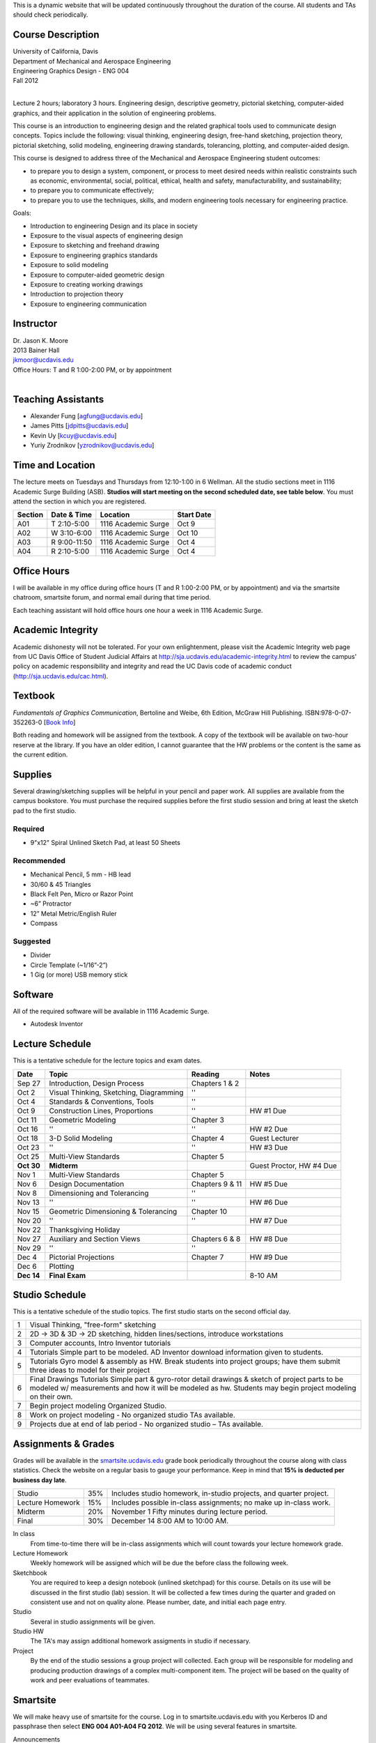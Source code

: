 This is a dynamic website that will be updated continuously throughout the
duration of the course. All students and TAs should check periodically.

Course Description
==================

| University of California, Davis
| Department of Mechanical and Aerospace Engineering
| Engineering Graphics Design - ENG 004
| Fall 2012
|

Lecture 2 hours; laboratory 3 hours. Engineering design, descriptive geometry,
pictorial sketching, computer-aided graphics, and their application in the
solution of engineering problems.

This course is an introduction to engineering design and the related graphical
tools used to communicate design concepts. Topics include the following: visual
thinking, engineering design, free-hand sketching, projection theory, pictorial
sketching, solid modeling, engineering drawing standards, tolerancing,
plotting, and computer-aided design.

This course is designed to address three of the Mechanical and Aerospace
Engineering student outcomes:

- to prepare you to design a system, component, or process to meet desired
  needs within realistic constraints such as economic, environmental, social,
  political, ethical, health and safety, manufacturability, and sustainability;
- to prepare you to communicate effectively;
- to prepare you to use the techniques, skills, and modern engineering tools
  necessary for engineering practice.

Goals:

- Introduction to engineering Design and its place in society
- Exposure to the visual aspects of engineering design
- Exposure to sketching and freehand drawing
- Exposure to engineering graphics standards
- Exposure to solid modeling
- Exposure to computer-aided geometric design
- Exposure to creating working drawings
- Introduction to projection theory
- Exposure to engineering communication

Instructor
==========

| Dr. Jason K. Moore
| 2013 Bainer Hall
| jkmoor@ucdavis.edu
| Office Hours: T and R 1:00-2:00 PM, or by appointment
|

Teaching Assistants
===================

- Alexander Fung [agfung@ucdavis.edu]
- James Pitts [jdpitts@ucdavis.edu]
- Kevin Uy [kcuy@ucdavis.edu]
- Yuriy Zrodnikov [yzrodnikov@ucdavis.edu]

Time and Location
=================

The lecture meets on Tuesdays and Thursdays from 12:10-1:00 in 6 Wellman. All
the studio sections meet in 1116 Academic Surge Building (ASB). **Studios will
start meeting on the second scheduled date, see table below**. You must attend
the section in which you are registered.

=======  ============  ===================  ==========
Section  Date & Time   Location             Start Date
=======  ============  ===================  ==========
A01      T 2:10-5:00   1116 Academic Surge  Oct 9
A02      W 3:10-6:00   1116 Academic Surge  Oct 10
A03      R 9:00-11:50  1116 Academic Surge  Oct 4
A04      R 2:10-5:00   1116 Academic Surge  Oct 4
=======  ============  ===================  ==========

Office Hours
============

I will be available in my office during office hours (T and R 1:00-2:00 PM, or
by appointment) and via the smartsite chatroom, smartsite forum, and normal
email during that time period.

Each teaching assistant will hold office hours one hour a week in 1116 Academic
Surge.

Academic Integrity
==================

Academic dishonesty will not be tolerated. For your own enlightenment, please
visit the Academic Integrity web page from UC Davis Office of Student Judicial
Affairs at http://sja.ucdavis.edu/academic-integrity.html to review the campus'
policy on academic responsibility and integrity and read the UC Davis code of
academic conduct (http://sja.ucdavis.edu/cac.html).

Textbook
========

*Fundamentals of Graphics Communication*, Bertoline and Weibe, 6th Edition,
McGraw Hill Publishing. ISBN:978-0-07-352263-0 [`Book Info
<http://highered.mcgraw-hill.com/sites/0073522635/information_center_view0/>`_]

Both reading and homework will be assigned from the textbook. A copy of the
textbook will be available on two-hour reserve at the library. If you have an
older edition, I cannot guarantee that the HW problems or the content is the
same as the current edition.

Supplies
========

Several drawing/sketching supplies will be helpful in your pencil and paper
work. All supplies are available from the campus bookstore. You must purchase
the required supplies before the first studio session and bring at least the
sketch pad to the first studio.

Required
--------

- 9"x12" Spiral Unlined Sketch Pad, at least 50 Sheets

Recommended
-----------

- Mechanical Pencil, 5 mm - HB lead
- 30/60 & 45 Triangles
- Black Felt Pen, Micro or Razor Point
- ~6” Protractor
- 12” Metal Metric/English Ruler
- Compass

Suggested
---------

- Divider
- Circle Template (~1/16”-2”)
- 1 Gig (or more) USB memory stick

Software
========

All of the required software will be available in 1116 Academic Surge.

- Autodesk Inventor

Lecture Schedule
================

This is a tentative schedule for the lecture topics and exam dates.

==========  =======================================  ===============  =====
Date        Topic                                    Reading          Notes
==========  =======================================  ===============  =====
Sep 27      Introduction, Design Process             Chapters 1 & 2
Oct 2       Visual Thinking, Sketching, Diagramming  ''
Oct 4       Standards & Conventions, Tools           ''
Oct 9       Construction Lines, Proportions          ''               HW #1 Due
Oct 11      Geometric Modeling                       Chapter 3
Oct 16      ''                                       ''               HW #2 Due
Oct 18      3-D Solid Modeling                       Chapter 4        Guest Lecturer
Oct 23      ''                                       ''               HW #3 Due
Oct 25      Multi-View Standards                     Chapter 5
**Oct 30**   **Midterm**                                              Guest Proctor, HW #4 Due
Nov 1       Multi-View Standards                     Chapter 5
Nov 6       Design Documentation                     Chapters 9 & 11  HW #5 Due
Nov 8       Dimensioning and Tolerancing             ''
Nov 13      ''                                       ''               HW #6 Due
Nov 15      Geometric Dimensioning & Tolerancing     Chapter 10
Nov 20      ''                                       ''               HW #7 Due
Nov 22      Thanksgiving Holiday
Nov 27      Auxiliary and Section Views              Chapters 6 & 8   HW #8 Due
Nov 29      ''                                       ''
Dec 4       Pictorial Projections                    Chapter 7        HW #9 Due
Dec 6       Plotting
**Dec 14**  **Final Exam**                                            8-10 AM
==========  =======================================  ===============  =====

Studio Schedule
===============

This is a tentative schedule of the studio topics. The first studio starts on
the second official day.

=  =========================================================
1  Visual Thinking, "free-form" sketching
2  2D -> 3D & 3D -> 2D sketching, hidden lines/sections,
   introduce workstations
3  Computer accounts, Intro Inventor tutorials
4  Tutorials  Simple part to be modeled.
   AD Inventor download information given to students.
5  Tutorials  Gyro model & assembly as HW. Break students
   into project groups; have them submit three ideas to model
   for their project
6  Final Drawings Tutorials  Simple part & gyro-rotor detail
   drawings & sketch of project parts to be modeled w/
   measurements and how it will be modeled as hw. Students
   may begin project modeling on their own.
7  Begin project modeling  Organized Studio.
8  Work on project modeling - No organized studio  TAs
   available.
9  Projects due at end of lab period - No organized studio –
   TAs available.
=  =========================================================

Assignments & Grades
====================

Grades will be available in the smartsite.ucdavis.edu_ grade book periodically
throughout the course along with class statistics. Check the website on a
regular basis to gauge your performance. Keep in mind that **15% is deducted
per business day late**.

================  ===  ==========
Studio            35%  Includes studio homework, in-studio projects, and quarter project.
Lecture Homework  15%  Includes possible in-class assignments; no make up in-class work.
Midterm           20%  November 1 Fifty minutes during lecture period.
Final             30%  December 14  8:00 AM to 10:00 AM.
================  ===  ==========

.. _smartsite.ucdavis.edu: http://smartsite.ucdavis.edu

In class
   From time-to-time there will be in-class assignments which will count towards
   your lecture homework grade.
Lecture Homework
   Weekly homework will be assigned which will be due the before class the
   following week.
Sketchbook
   You are required to keep a design notebook (unlined sketchpad) for this course.
   Details on its use will be discussed in the first studio (lab) session. It will
   be collected a few times during the quarter and graded on consistent use and
   not on quality alone. Please number, date, and initial each page entry.
Studio
   Several in studio assignments will be given.
Studio HW
   The TA's may assign additional homework assigments in studio if necessary.
Project
   By the end of the studio sessions a group project will collected. Each group
   will be responsible for modeling and producing production drawings of a
   complex multi-component item. The project will be based on the quality of
   work and peer evaluations of teammates.

Smartsite
=========

We will make heavy use of smartsite for the course. Log in to
smartsite.ucdavis.edu with you Kerberos ID and passphrase then select **ENG 004
A01-A04 FQ 2012**. We will be using several features in smartsite.

Announcements
   All class annoucements will be sent to your ucd email address and be
   collected here. Check this regularly during the class for important
   information.
Assignments
   You will turn in some or all assignments through smartsite. If you have the
   ability to scan or take a clear photograph of your assignments, you can turn
   them in digitally. Otherwise they must be handed in at the beginning of
   class on the due date.
Chat Room
   Feel free to use the chat room to meet with you peers and group members if
   you can't all be in one physical place. I and TA's will be available for
   chat during our scheduled office hours.
Course Website
   This displays this website within smartsite.
Email Archive
   All emails sent to the class will be archived here. You may send emails to
   eng4-fall2012@smartsite.ucdavis.edu if you have general questions that all
   of the class may benefit from. Do not abuse this. Send personal emails me
   and the TA's through our ucd email addresses.
Forums
   Feel free to start topics and discussion in the forums. All class
   participants and the instructors will be able to comment.
Gradebook
   You grades and basic stats on your relative performance will be available as
   the course goes along.
Mailtool
   This allows you to send emails to everyone or just the instructors. The same
   rules apply as in the "Email Archive" section.
Resources
   Files, documents, and other resources will be available here for download.
